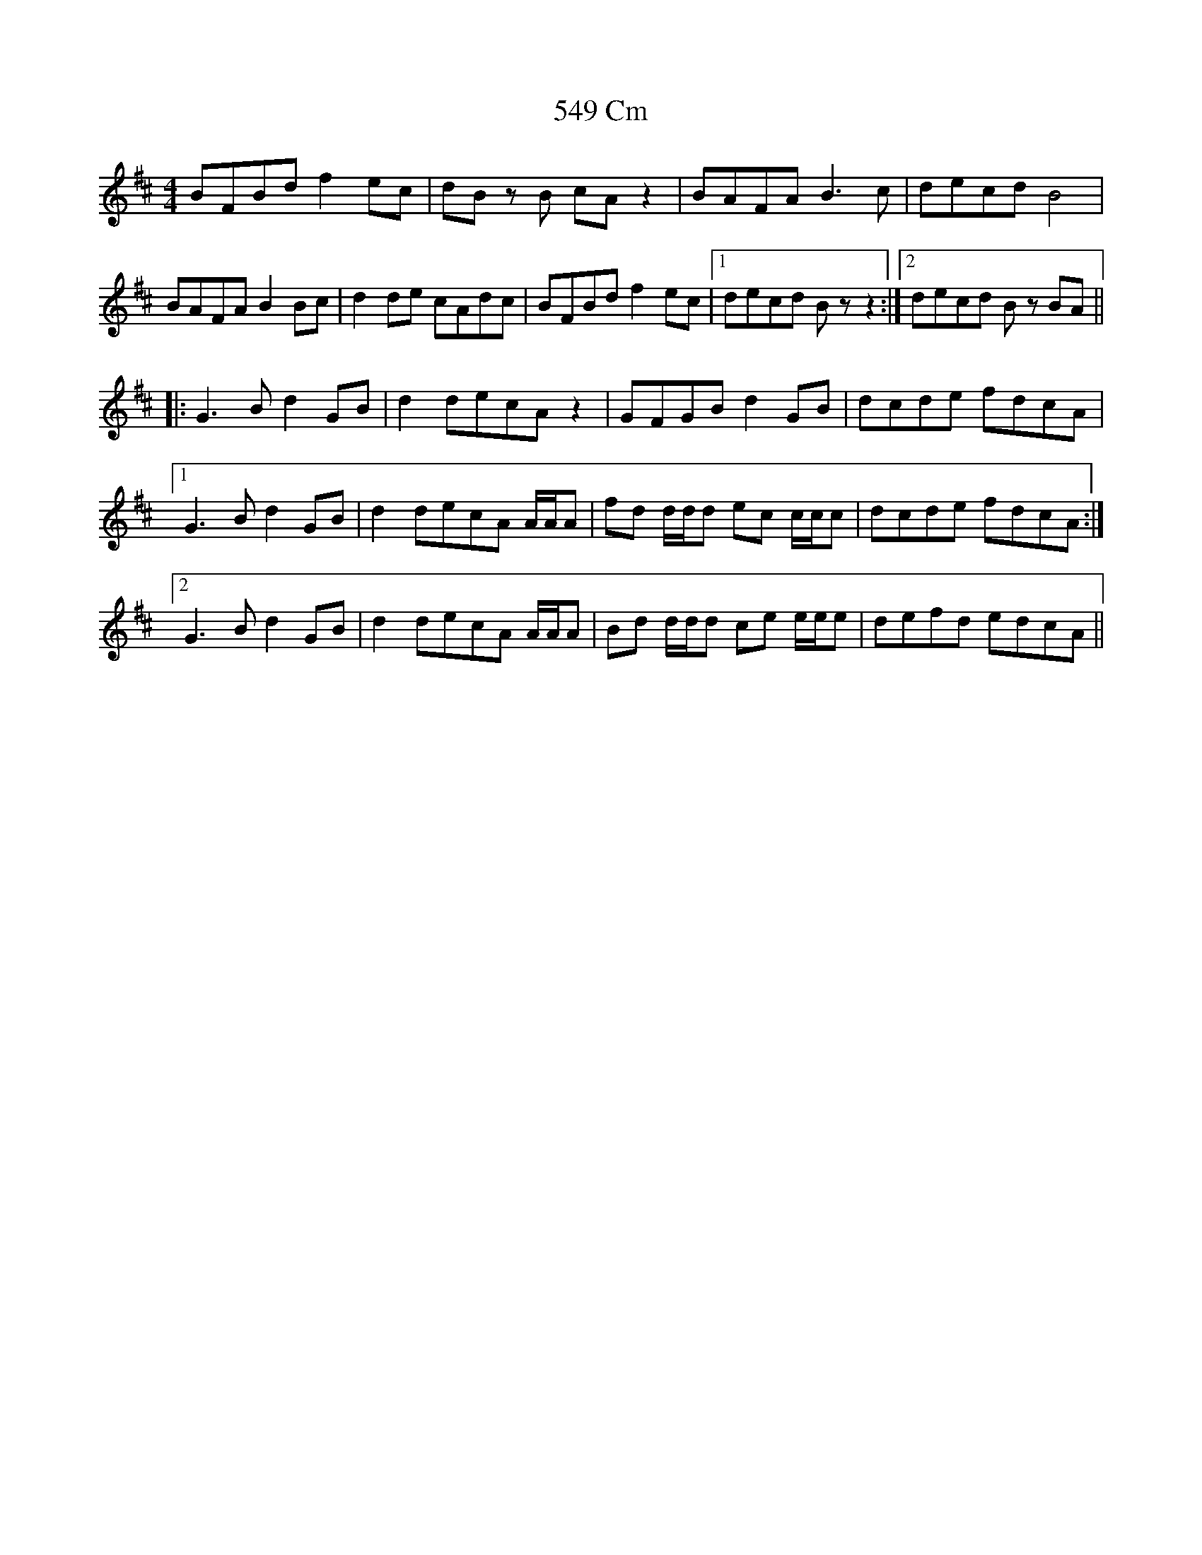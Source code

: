 X: 65
T: 549 Cm
R: reel
M: 4/4
K: Bminor
BFBd f2 ec|dB zB cA z2|BAFA B3c|decd B4|
BAFA B2 Bc|d2 de cAdc|BFBd f2 ec|1 decd Bz z2:|2 decd Bz BA||
|:G3B d2 GB|d2 decA z2|GFGB d2 GB|dcde fdcA|
[1 G3B d2 GB|d2 decA A/A/A|fd d/d/d ec c/c/c|dcde fdcA:|
[2 G3B d2 GB|d2 decA A/A/A|Bd d/d/d ce e/e/e|defd edcA||

